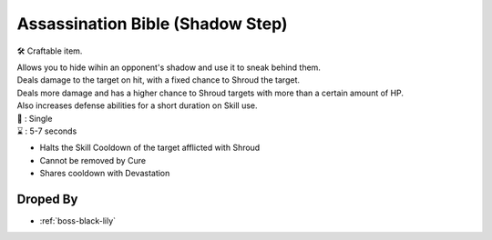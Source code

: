 .. _items-skillbook-dagger-shadowstep:

Assassination Bible (Shadow Step)
=================================

🛠 Craftable item.

| Allows you to hide wihin an opponent's shadow and use it to
  sneak behind them.
| Deals damage to the target on hit, with a fixed chance to
  Shroud the target.
| Deals more damage and has a higher chance to Shroud targets
  with more than a certain amount of HP.
| Also increases defense abilities for a short duration on Skill use.

| 🎯 : Single
| ⌛ : 5-7 seconds

* Halts the Skill Cooldown of the target afflicted with Shroud
* Cannot be removed by Cure
* Shares cooldown with Devastation

Droped By
----------

* :ref:`boss-black-lily`

